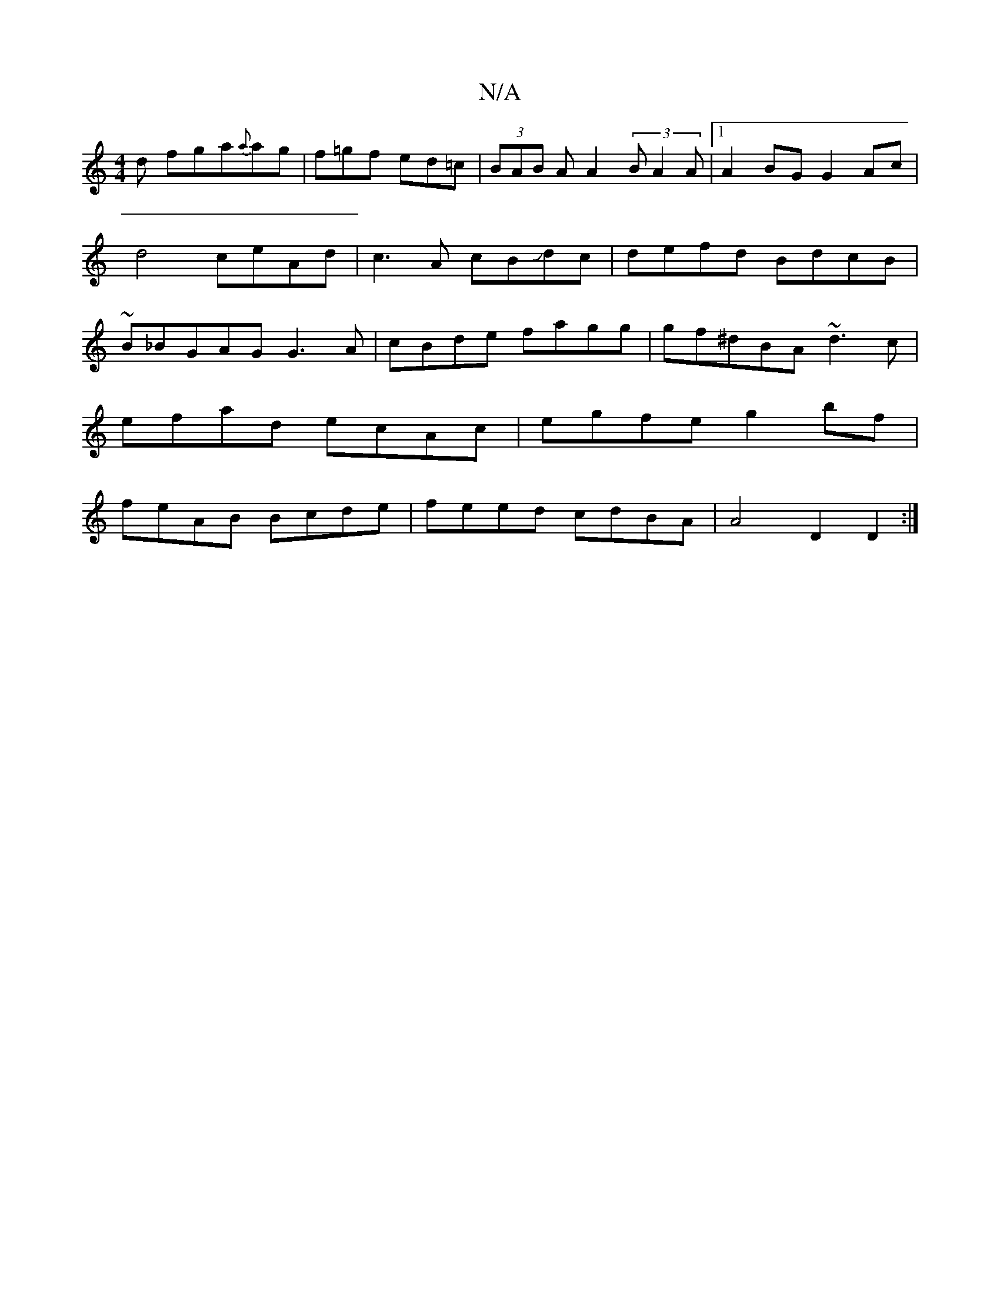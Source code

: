 X:1
T:N/A
M:4/4
R:N/A
K:Cmajor
d fga{a}ag | f=gf ed=c | (3BAB A A2 (3/2B A2A|1 A2 BG G2 Ac|d4 ceAd|c3A cBJdc|defd BdcB|~B_BGAG G3A|cBde fagg|gf^dBA ~d3c|
efad ecAc|egfe g2bf |
feAB Bcde|feed cdBA|A4 D2 D2:|

f2 fa aefe |1 d2 Fe fed